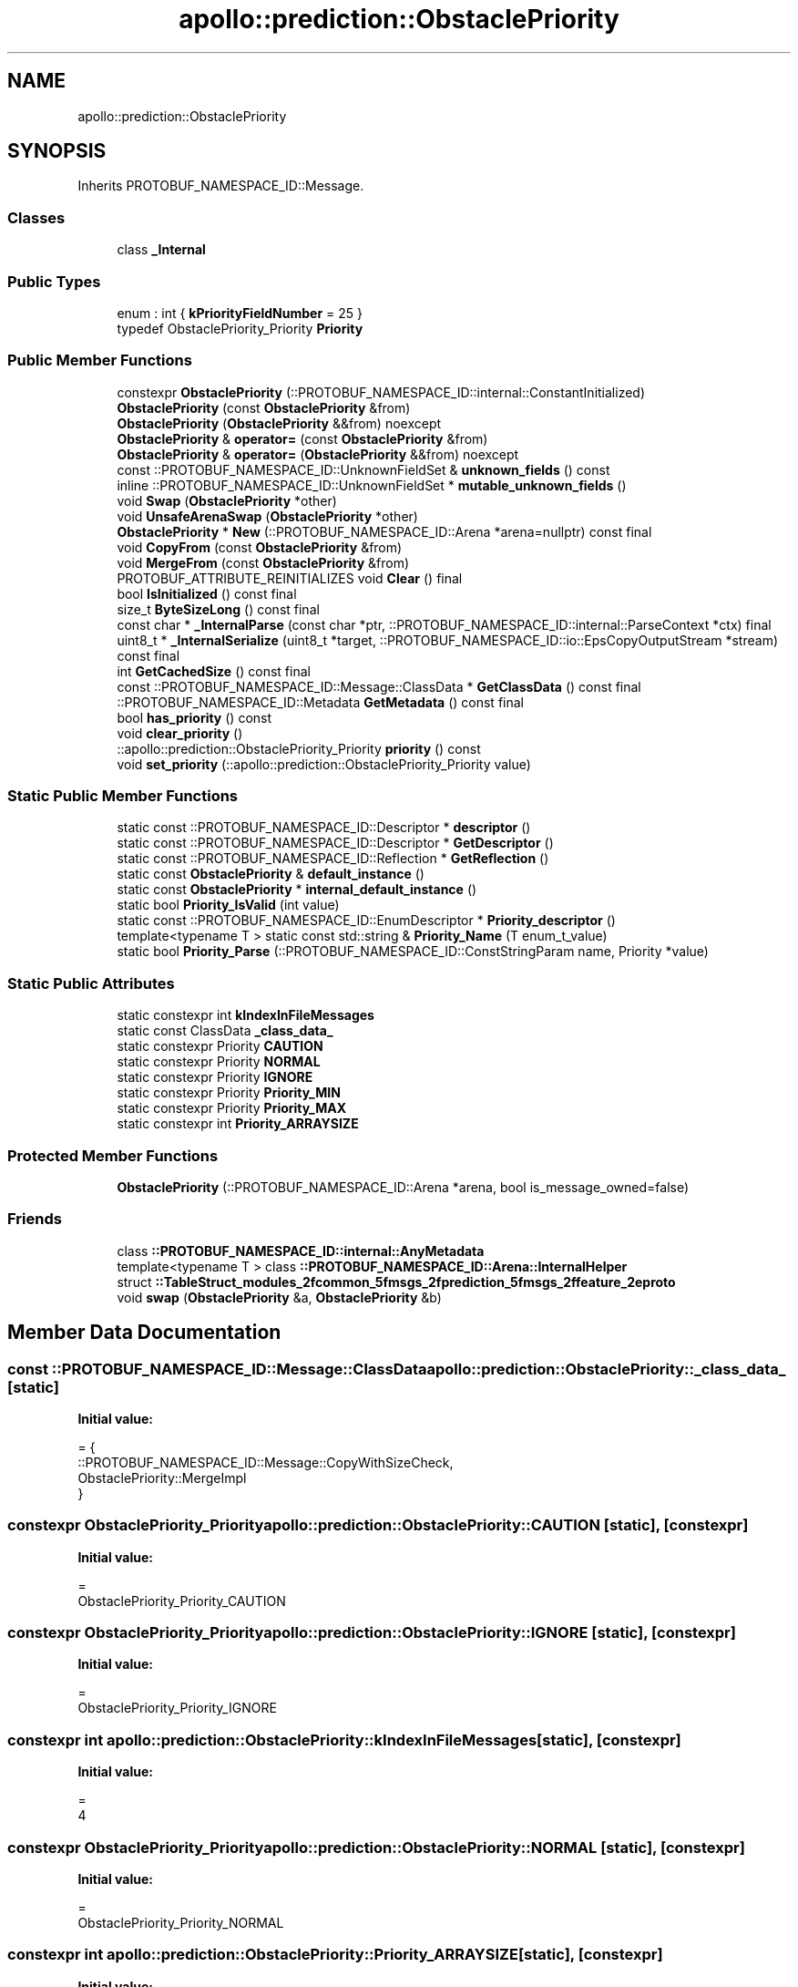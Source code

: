 .TH "apollo::prediction::ObstaclePriority" 3 "Sun Sep 3 2023" "Version 8.0" "Cyber-Cmake" \" -*- nroff -*-
.ad l
.nh
.SH NAME
apollo::prediction::ObstaclePriority
.SH SYNOPSIS
.br
.PP
.PP
Inherits PROTOBUF_NAMESPACE_ID::Message\&.
.SS "Classes"

.in +1c
.ti -1c
.RI "class \fB_Internal\fP"
.br
.in -1c
.SS "Public Types"

.in +1c
.ti -1c
.RI "enum : int { \fBkPriorityFieldNumber\fP = 25 }"
.br
.ti -1c
.RI "typedef ObstaclePriority_Priority \fBPriority\fP"
.br
.in -1c
.SS "Public Member Functions"

.in +1c
.ti -1c
.RI "constexpr \fBObstaclePriority\fP (::PROTOBUF_NAMESPACE_ID::internal::ConstantInitialized)"
.br
.ti -1c
.RI "\fBObstaclePriority\fP (const \fBObstaclePriority\fP &from)"
.br
.ti -1c
.RI "\fBObstaclePriority\fP (\fBObstaclePriority\fP &&from) noexcept"
.br
.ti -1c
.RI "\fBObstaclePriority\fP & \fBoperator=\fP (const \fBObstaclePriority\fP &from)"
.br
.ti -1c
.RI "\fBObstaclePriority\fP & \fBoperator=\fP (\fBObstaclePriority\fP &&from) noexcept"
.br
.ti -1c
.RI "const ::PROTOBUF_NAMESPACE_ID::UnknownFieldSet & \fBunknown_fields\fP () const"
.br
.ti -1c
.RI "inline ::PROTOBUF_NAMESPACE_ID::UnknownFieldSet * \fBmutable_unknown_fields\fP ()"
.br
.ti -1c
.RI "void \fBSwap\fP (\fBObstaclePriority\fP *other)"
.br
.ti -1c
.RI "void \fBUnsafeArenaSwap\fP (\fBObstaclePriority\fP *other)"
.br
.ti -1c
.RI "\fBObstaclePriority\fP * \fBNew\fP (::PROTOBUF_NAMESPACE_ID::Arena *arena=nullptr) const final"
.br
.ti -1c
.RI "void \fBCopyFrom\fP (const \fBObstaclePriority\fP &from)"
.br
.ti -1c
.RI "void \fBMergeFrom\fP (const \fBObstaclePriority\fP &from)"
.br
.ti -1c
.RI "PROTOBUF_ATTRIBUTE_REINITIALIZES void \fBClear\fP () final"
.br
.ti -1c
.RI "bool \fBIsInitialized\fP () const final"
.br
.ti -1c
.RI "size_t \fBByteSizeLong\fP () const final"
.br
.ti -1c
.RI "const char * \fB_InternalParse\fP (const char *ptr, ::PROTOBUF_NAMESPACE_ID::internal::ParseContext *ctx) final"
.br
.ti -1c
.RI "uint8_t * \fB_InternalSerialize\fP (uint8_t *target, ::PROTOBUF_NAMESPACE_ID::io::EpsCopyOutputStream *stream) const final"
.br
.ti -1c
.RI "int \fBGetCachedSize\fP () const final"
.br
.ti -1c
.RI "const ::PROTOBUF_NAMESPACE_ID::Message::ClassData * \fBGetClassData\fP () const final"
.br
.ti -1c
.RI "::PROTOBUF_NAMESPACE_ID::Metadata \fBGetMetadata\fP () const final"
.br
.ti -1c
.RI "bool \fBhas_priority\fP () const"
.br
.ti -1c
.RI "void \fBclear_priority\fP ()"
.br
.ti -1c
.RI "::apollo::prediction::ObstaclePriority_Priority \fBpriority\fP () const"
.br
.ti -1c
.RI "void \fBset_priority\fP (::apollo::prediction::ObstaclePriority_Priority value)"
.br
.in -1c
.SS "Static Public Member Functions"

.in +1c
.ti -1c
.RI "static const ::PROTOBUF_NAMESPACE_ID::Descriptor * \fBdescriptor\fP ()"
.br
.ti -1c
.RI "static const ::PROTOBUF_NAMESPACE_ID::Descriptor * \fBGetDescriptor\fP ()"
.br
.ti -1c
.RI "static const ::PROTOBUF_NAMESPACE_ID::Reflection * \fBGetReflection\fP ()"
.br
.ti -1c
.RI "static const \fBObstaclePriority\fP & \fBdefault_instance\fP ()"
.br
.ti -1c
.RI "static const \fBObstaclePriority\fP * \fBinternal_default_instance\fP ()"
.br
.ti -1c
.RI "static bool \fBPriority_IsValid\fP (int value)"
.br
.ti -1c
.RI "static const ::PROTOBUF_NAMESPACE_ID::EnumDescriptor * \fBPriority_descriptor\fP ()"
.br
.ti -1c
.RI "template<typename T > static const std::string & \fBPriority_Name\fP (T enum_t_value)"
.br
.ti -1c
.RI "static bool \fBPriority_Parse\fP (::PROTOBUF_NAMESPACE_ID::ConstStringParam name, Priority *value)"
.br
.in -1c
.SS "Static Public Attributes"

.in +1c
.ti -1c
.RI "static constexpr int \fBkIndexInFileMessages\fP"
.br
.ti -1c
.RI "static const ClassData \fB_class_data_\fP"
.br
.ti -1c
.RI "static constexpr Priority \fBCAUTION\fP"
.br
.ti -1c
.RI "static constexpr Priority \fBNORMAL\fP"
.br
.ti -1c
.RI "static constexpr Priority \fBIGNORE\fP"
.br
.ti -1c
.RI "static constexpr Priority \fBPriority_MIN\fP"
.br
.ti -1c
.RI "static constexpr Priority \fBPriority_MAX\fP"
.br
.ti -1c
.RI "static constexpr int \fBPriority_ARRAYSIZE\fP"
.br
.in -1c
.SS "Protected Member Functions"

.in +1c
.ti -1c
.RI "\fBObstaclePriority\fP (::PROTOBUF_NAMESPACE_ID::Arena *arena, bool is_message_owned=false)"
.br
.in -1c
.SS "Friends"

.in +1c
.ti -1c
.RI "class \fB::PROTOBUF_NAMESPACE_ID::internal::AnyMetadata\fP"
.br
.ti -1c
.RI "template<typename T > class \fB::PROTOBUF_NAMESPACE_ID::Arena::InternalHelper\fP"
.br
.ti -1c
.RI "struct \fB::TableStruct_modules_2fcommon_5fmsgs_2fprediction_5fmsgs_2ffeature_2eproto\fP"
.br
.ti -1c
.RI "void \fBswap\fP (\fBObstaclePriority\fP &a, \fBObstaclePriority\fP &b)"
.br
.in -1c
.SH "Member Data Documentation"
.PP 
.SS "const ::PROTOBUF_NAMESPACE_ID::Message::ClassData apollo::prediction::ObstaclePriority::_class_data_\fC [static]\fP"
\fBInitial value:\fP
.PP
.nf
= {
    ::PROTOBUF_NAMESPACE_ID::Message::CopyWithSizeCheck,
    ObstaclePriority::MergeImpl
}
.fi
.SS "constexpr ObstaclePriority_Priority apollo::prediction::ObstaclePriority::CAUTION\fC [static]\fP, \fC [constexpr]\fP"
\fBInitial value:\fP
.PP
.nf
=
    ObstaclePriority_Priority_CAUTION
.fi
.SS "constexpr ObstaclePriority_Priority apollo::prediction::ObstaclePriority::IGNORE\fC [static]\fP, \fC [constexpr]\fP"
\fBInitial value:\fP
.PP
.nf
=
    ObstaclePriority_Priority_IGNORE
.fi
.SS "constexpr int apollo::prediction::ObstaclePriority::kIndexInFileMessages\fC [static]\fP, \fC [constexpr]\fP"
\fBInitial value:\fP
.PP
.nf
=
    4
.fi
.SS "constexpr ObstaclePriority_Priority apollo::prediction::ObstaclePriority::NORMAL\fC [static]\fP, \fC [constexpr]\fP"
\fBInitial value:\fP
.PP
.nf
=
    ObstaclePriority_Priority_NORMAL
.fi
.SS "constexpr int apollo::prediction::ObstaclePriority::Priority_ARRAYSIZE\fC [static]\fP, \fC [constexpr]\fP"
\fBInitial value:\fP
.PP
.nf
=
    ObstaclePriority_Priority_Priority_ARRAYSIZE
.fi
.SS "constexpr ObstaclePriority_Priority apollo::prediction::ObstaclePriority::Priority_MAX\fC [static]\fP, \fC [constexpr]\fP"
\fBInitial value:\fP
.PP
.nf
=
    ObstaclePriority_Priority_Priority_MAX
.fi
.SS "constexpr ObstaclePriority_Priority apollo::prediction::ObstaclePriority::Priority_MIN\fC [static]\fP, \fC [constexpr]\fP"
\fBInitial value:\fP
.PP
.nf
=
    ObstaclePriority_Priority_Priority_MIN
.fi


.SH "Author"
.PP 
Generated automatically by Doxygen for Cyber-Cmake from the source code\&.

